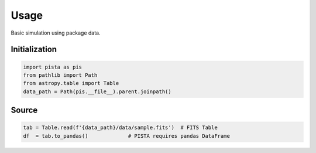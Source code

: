 ******
Usage
******

Basic simulation using package data.

Initialization
==============
.. code-block:: python

  import pista as pis
  from pathlib import Path
  from astropy.table import Table
  data_path = Path(pis.__file__).parent.joinpath()

Source
======

.. code-block:: python

  tab = Table.read(f'{data_path}/data/sample.fits')  # FITS Table
  df  = tab.to_pandas()             # PISTA requires pandas DataFrame
